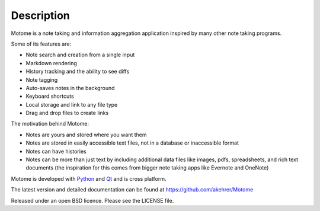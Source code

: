 Description
===========

Motome is a note taking and information aggregation application inspired
by many other note taking programs.

Some of its features are:

-  Note search and creation from a single input
-  Markdown rendering
-  History tracking and the ability to see diffs
-  Note tagging
-  Auto-saves notes in the background
-  Keyboard shortcuts
-  Local storage and link to any file type
-  Drag and drop files to create links

The motivation behind Motome:

-  Notes are yours and stored where you want them
-  Notes are stored in easily accessible text files, not in a database
   or inaccessible format
-  Notes can have histories
-  Notes can be more than just text by including additional data files
   like images, pdfs, spreadsheets, and rich text documents (the
   inspiration for this comes from bigger note taking apps like Evernote
   and OneNote)

Motome is developed with `Python`_ and `Qt`_ and is cross platform.

The latest version and detailed documentation can be found at https://github.com/akehrer/Motome

Released under an open BSD licence. Please see the LICENSE file.

.. _Python: http://www.python.org/
.. _Qt: http://qt-project.org/